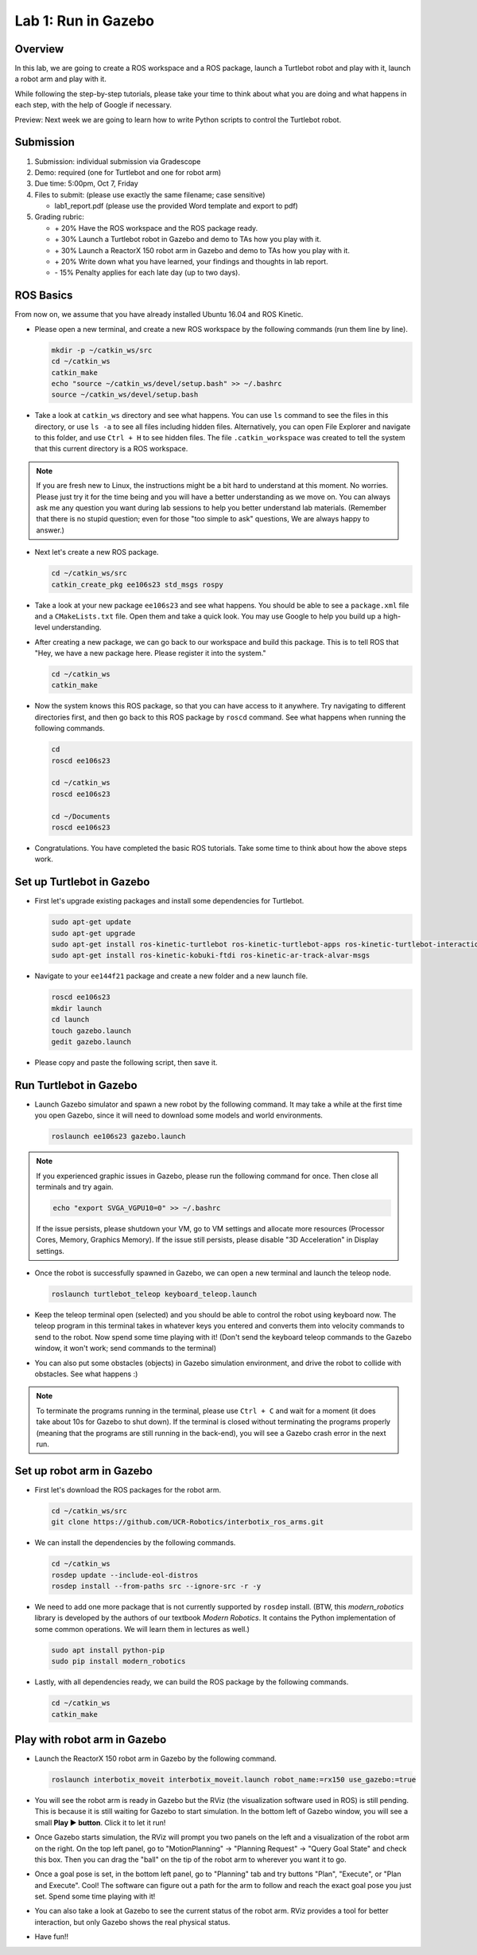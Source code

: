 Lab 1: Run in Gazebo
====================

Overview
--------

In this lab, we are going to create a ROS workspace and a ROS package, 
launch a Turtlebot robot and play with it, launch a robot arm and play with it. 

While following the step-by-step tutorials, please take your time to think about 
what you are doing and what happens in each step, with the help of Google if necessary.

Preview: Next week we are going to learn how to write Python scripts to control the Turtlebot robot.


Submission
----------

#. Submission: individual submission via Gradescope

#. Demo: required (one for Turtlebot and one for robot arm)

#. Due time: 5:00pm, Oct 7, Friday

#. Files to submit: (please use exactly the same filename; case sensitive)

   - lab1_report.pdf (please use the provided Word template and export to pdf)

#. Grading rubric:

   - \+ 20%  Have the ROS workspace and the ROS package ready.
   - \+ 30%  Launch a Turtlebot robot in Gazebo and demo to TAs how you play with it.
   - \+ 30%  Launch a ReactorX 150 robot arm in Gazebo and demo to TAs how you play with it.
   - \+ 20%  Write down what you have learned, your findings and thoughts in lab report.
   - \- 15%  Penalty applies for each late day (up to two days). 


ROS Basics
----------

From now on, we assume that you have already installed Ubuntu 16.04 and ROS Kinetic.

- Please open a new terminal, and create a new ROS workspace by the following commands (run them line by line).

  .. code-block:: bash

    mkdir -p ~/catkin_ws/src
    cd ~/catkin_ws
    catkin_make
    echo "source ~/catkin_ws/devel/setup.bash" >> ~/.bashrc
    source ~/catkin_ws/devel/setup.bash

- Take a look at ``catkin_ws`` directory and see what happens. 
  You can use ``ls`` command to see the files in this directory, or use ``ls -a`` to see all files including hidden files.
  Alternatively, you can open File Explorer and navigate to this folder, and use ``Ctrl + H`` to see hidden files.
  The file ``.catkin_workspace`` was created to tell the system that this current directory is a ROS workspace.

.. note::

  If you are fresh new to Linux, the instructions might be a bit hard to understand at this moment.
  No worries. Please just try it for the time being and you will have a better understanding as we move on.
  You can always ask me any question you want during lab sessions to help you better understand lab materials. 
  (Remember that there is no stupid question; even for those "too simple to ask" questions, We are always happy to answer.)

- Next let's create a new ROS package.

  .. code-block:: bash
      
    cd ~/catkin_ws/src
    catkin_create_pkg ee106s23 std_msgs rospy

- Take a look at your new package ``ee106s23`` and see what happens. You should be able to see a ``package.xml`` file
  and a ``CMakeLists.txt`` file. Open them and take a quick look. 
  You may use Google to help you build up a high-level understanding.

- After creating a new package, we can go back to our workspace and build this package.
  This is to tell ROS that "Hey, we have a new package here. Please register it into the system."

  .. code-block:: bash
      
    cd ~/catkin_ws
    catkin_make

- Now the system knows this ROS package, so that you can have access to it anywhere. 
  Try navigating to different directories first, and then go back to this ROS package by ``roscd`` command.
  See what happens when running the following commands.

  .. code-block:: bash
      
    cd
    roscd ee106s23

    cd ~/catkin_ws
    roscd ee106s23
      
    cd ~/Documents
    roscd ee106s23

- Congratulations. You have completed the basic ROS tutorials.
  Take some time to think about how the above steps work.


Set up Turtlebot in Gazebo
--------------------------

- First let's upgrade existing packages and install some dependencies for Turtlebot. 

  .. code-block:: bash
      
    sudo apt-get update
    sudo apt-get upgrade
    sudo apt-get install ros-kinetic-turtlebot ros-kinetic-turtlebot-apps ros-kinetic-turtlebot-interactions ros-kinetic-turtlebot-simulator
    sudo apt-get install ros-kinetic-kobuki-ftdi ros-kinetic-ar-track-alvar-msgs

- Navigate to your ``ee144f21`` package and create a new folder and a new launch file.

  .. code-block:: bash
      
    roscd ee106s23
    mkdir launch
    cd launch
    touch gazebo.launch
    gedit gazebo.launch

- Please copy and paste the following script, then save it.

  .. literalinclude:: ../launch/gazebo.launch
    :language: xml


Run Turtlebot in Gazebo
-----------------------

- Launch Gazebo simulator and spawn a new robot by the following command.
  It may take a while at the first time you open Gazebo, 
  since it will need to download some models and world environments.

  .. code-block:: bash
      
    roslaunch ee106s23 gazebo.launch

.. note::

  If you experienced graphic issues in Gazebo, please run the following command for once.
  Then close all terminals and try again.

  .. code-block:: bash
      
    echo "export SVGA_VGPU10=0" >> ~/.bashrc

  If the issue persists, please shutdown your VM, go to VM settings and allocate more resources
  (Processor Cores, Memory, Graphics Memory). If the issue still persists, please disable 
  "3D Acceleration" in Display settings.
  
- Once the robot is successfully spawned in Gazebo, we can open a new terminal and launch the teleop node.

  .. code-block:: bash
      
    roslaunch turtlebot_teleop keyboard_teleop.launch

- Keep the teleop terminal open (selected) and you should be able to control the robot using keyboard now. 
  The teleop program in this terminal takes in whatever keys you entered and 
  converts them into velocity commands to send to the robot. Now spend some time playing with it! 
  (Don't send the keyboard teleop commands to the Gazebo window, it won't work; send commands to the terminal)

- You can also put some obstacles (objects) in Gazebo simulation environment,
  and drive the robot to collide with obstacles. See what happens :)

.. note::

  To terminate the programs running in the terminal, please use ``Ctrl + C`` and wait for a moment
  (it does take about 10s for Gazebo to shut down). 
  If the terminal is closed without terminating the programs properly 
  (meaning that the programs are still running in the back-end),
  you will see a Gazebo crash error in the next run.


Set up robot arm in Gazebo
--------------------------

- First let's download the ROS packages for the robot arm.  

  .. code-block:: bash
      
    cd ~/catkin_ws/src
    git clone https://github.com/UCR-Robotics/interbotix_ros_arms.git

- We can install the dependencies by the following commands.

  .. code-block:: bash
      
    cd ~/catkin_ws
    rosdep update --include-eol-distros
    rosdep install --from-paths src --ignore-src -r -y

- We need to add one more package that is not currently supported by ``rosdep`` install.
  (BTW, this *modern_robotics* library is developed by the authors of our textbook *Modern Robotics*.
  It contains the Python implementation of some common operations. We will learn them in lectures as well.)

  .. code-block:: bash
      
    sudo apt install python-pip
    sudo pip install modern_robotics

- Lastly, with all dependencies ready, we can build the ROS package by the following commands.

  .. code-block:: bash
      
    cd ~/catkin_ws
    catkin_make


Play with robot arm in Gazebo
-----------------------------

- Launch the ReactorX 150 robot arm in Gazebo by the following command.

  .. code-block:: bash
      
    roslaunch interbotix_moveit interbotix_moveit.launch robot_name:=rx150 use_gazebo:=true

- You will see the robot arm is ready in Gazebo but the RViz (the visualization software used in ROS) is still pending.
  This is because it is still waiting for Gazebo to start simulation. 
  In the bottom left of Gazebo window, you will see a small **Play ▶ button**. Click it to let it run!

- Once Gazebo starts simulation, the RViz will prompt you two panels on the left and a visualization of the robot arm on the right. 
  On the top left panel, go to "MotionPlanning" -> "Planning Request" -> "Query Goal State" and check this box. 
  Then you can drag the "ball" on the tip of the robot arm to wherever you want it to go. 

- Once a goal pose is set, in the bottom left panel, go to "Planning" tab and try buttons "Plan", "Execute", or "Plan and Execute". 
  Cool! The software can figure out a path for the arm to follow and reach the exact goal pose you just set.
  Spend some time playing with it!

- You can also take a look at Gazebo to see the current status of the robot arm. 
  RViz provides a tool for better interaction, but only Gazebo shows the real physical status.

- Have fun!!

